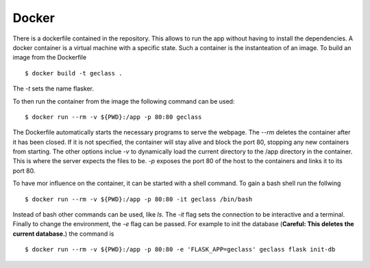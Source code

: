 Docker
======

There is a dockerfile contained in the repository. This allows to run the app
without having to install the dependencies. A docker container is a virtual
machine with a specific state. Such a container is the instanteation of an
image. To build an image from the Dockerfile ::

  $ docker build -t geclass .

The `-t` sets the name flasker.

To then run the container from the image the following command can be used: ::

  $ docker run --rm -v ${PWD}:/app -p 80:80 geclass

The Dockerfile automatically starts the necessary programs to serve the webpage.
The `--rm` deletes the container after it has been closed. If it is not
specified, the container will stay alive and block the port 80, stopping any new
containers from starting. The other options inclue `-v` to dynamically load the
current directory to the /app directory in the container. This is where the
server expects the files to be. `-p` exposes the port 80 of the host to the
containers and links it to its port 80.

To have mor influence on the container, it can be started with a shell command.
To gain a bash shell run the follwing ::

  $ docker run --rm -v ${PWD}:/app -p 80:80 -it geclass /bin/bash

Instead of bash other commands can be used, like `ls`. The `-it` flag sets the
connection to be interactive and a terminal. Finally to change the environment,
the `-e` flag can be passed. For example to init the database (**Careful: This
deletes the current database.**) the command is ::

  $ docker run --rm -v ${PWD}:/app -p 80:80 -e 'FLASK_APP=geclass' geclass flask init-db


